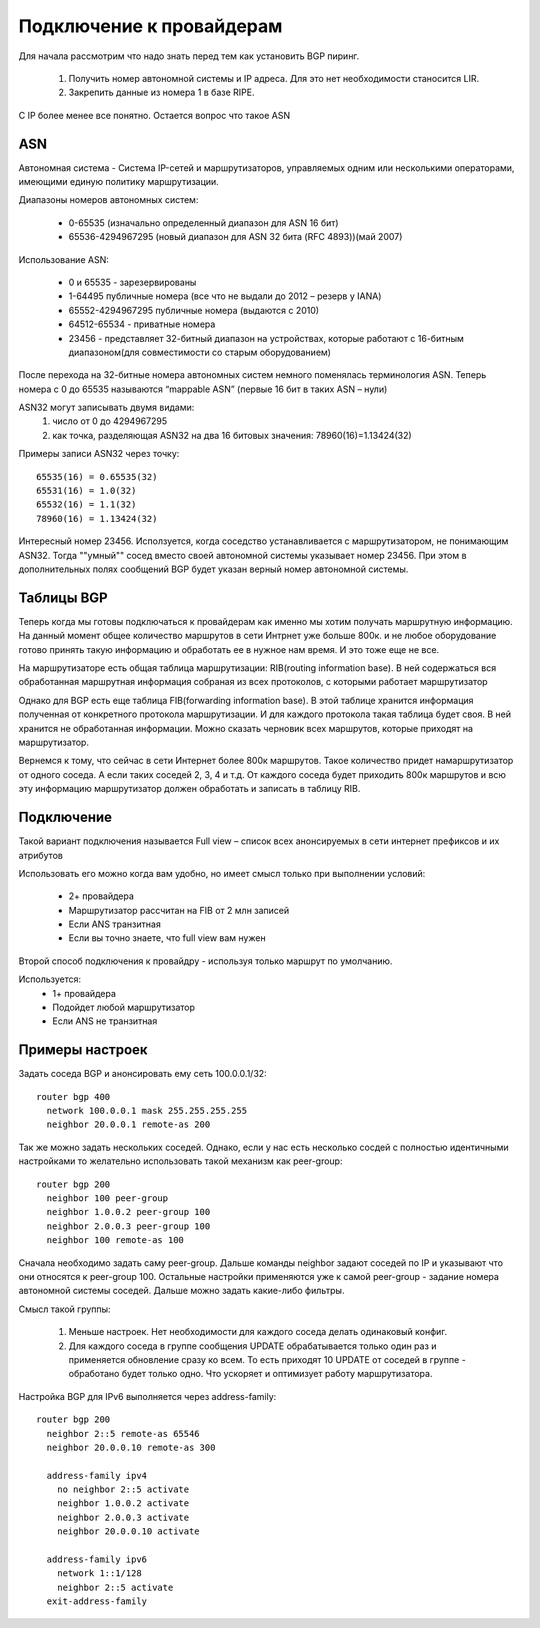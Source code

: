 Подключение к провайдерам
-------------------------

Для начала рассмотрим что надо знать перед тем как установить BGP пиринг.

  1. Получить номер автономной системы и IP адреса. Для это нет необходимости станосится LIR.
  2. Закрепить данные из номера 1 в базе RIPE.

C IP более менее все понятно. Остается вопрос что такое ASN

ASN
~~~

Автономная система - Система IP-сетей и маршрутизаторов, управляемых одним или несколькими операторами, имеющими единую политику маршрутизации.

Диапазоны номеров автономных систем:

  * 0-65535 (изначально определенный диапазон для ASN 16 бит)
  * 65536-4294967295 (новый диапазон для ASN 32 бита (RFC 4893))(май 2007)

Использование ASN:

  * 0 и 65535  - зарезервированы
  * 1-64495 публичные номера (все что не выдали до 2012 – резерв у IANA)
  * 65552-4294967295 публичные номера (выдаются с 2010)
  * 64512-65534 - приватные номера
  * 23456 - представляет 32-битный диапазон на устройствах, которые работают с 16-битным диапазоном(для совместимости со старым оборудованием)

После перехода на 32-битные номера автономных систем немного поменялась терминология ASN. Теперь номера с 0 до 65535 называются “mappable ASN” (первые 16 бит в таких ASN – нули)

ASN32 могут записывать двумя видами:
  1. число от 0 до 4294967295
  2. как точка, разделяющая ASN32 на два 16 битовых значения: 78960(16)=1.13424(32)

Примеры записи ASN32 через точку:

::

   65535(16) = 0.65535(32)
   65531(16) = 1.0(32)
   65532(16) = 1.1(32)
   78960(16) = 1.13424(32)


Интересный номер 23456. Исползуется, когда соседство устанавливается с маршрутизатором, не понимающим ASN32. Тогда ""умный"" сосед вместо своей автономной системы указывает номер 23456. При этом
в дополнительных полях сообщений BGP будет указан верный номер автономной системы.

Таблицы BGP
~~~~~~~~~~~

Теперь когда мы готовы подключаться к провайдерам как именно мы хотим получать маршрутную информацию. На данный момент общее количество маршрутов в сети Интрнет уже больше 800к. и не любое оборудование готово принять такую
информацию и обработать ее в нужное нам время. И это тоже еще не все.

На маршрутизаторе есть общая таблица маршрутизации: RIB(routing information base). В ней содержаться вся обработанная маршрутная информация собраная из всех протоколов, с которыми работает маршрутизатор

Однако для BGP есть еще таблица FIB(forwarding information base). В этой таблице хранится информация полученная от конкретного протокола маршрутизации. И для каждого протокола такая таблица будет своя.
В ней хранится не обработанная информации. Можно сказать черновик всех маршрутов, которые приходят на маршрутизатор.

Вернемся к тому, что сейчас в сети Интернет более 800к маршрутов. Такое количество придет намаршрутизатор от одного соседа. А если таких соседей 2, 3, 4 и т.д. От каждого соседа будет приходить
800к маршрутов и всю эту информацию маршрутизатор должен обработать и записать в таблицу RIB.

Подключение
~~~~~~~~~~~

Такой вариант подключения называется Full view – список всех анонсируемых в сети интернет префиксов и их атрибутов

Использовать его можно когда вам удобно, но имеет смысл только при выполнении условий:

  * 2+ провайдера
  * Маршрутизатор рассчитан на FIB от 2 млн записей
  * Если ANS транзитная
  * Если вы точно знаете, что full view вам нужен

Второй способ подключения к провайдру - используя только маршрут по умолчанию.

Используется:
  * 1+ провайдера
  * Подойдет любой маршрутизатор
  * Если ANS не транзитная

Примеры настроек
~~~~~~~~~~~~~~~~

Задать соседа BGP и анонсировать ему сеть 100.0.0.1/32:

::

  router bgp 400
    network 100.0.0.1 mask 255.255.255.255
    neighbor 20.0.0.1 remote-as 200

Так же можно задать нескольких соседей. Однако, если у нас есть несколько сосдей с полностью идентичными настройками то желательно использовать такой механизм как peer-group:

::

  router bgp 200
    neighbor 100 peer-group
    neighbor 1.0.0.2 peer-group 100
    neighbor 2.0.0.3 peer-group 100
    neighbor 100 remote-as 100

Сначала необходимо задать саму peer-group. Дальше команды neighbor задают соседей по IP и указывают что они относятся к peer-group 100. Остальные настройки применяются уже к самой peer-group -
задание номера автономной системы соседей. Дальше можно задать какие-либо фильтры.

Смысл такой группы:

  1. Меньше настроек. Нет необходимости для каждого соседа делать одинаковый конфиг.
  2. Для каждого соседа в группе сообщения UPDATE обрабатывается только один раз и применяется обновление сразу ко всем. То есть приходят 10 UPDATE от соседей в группе - обработано будет только одно. Что ускоряет и оптимизует работу маршрутизатора.


Настройка BGP для IPv6 выполняется через address-family:

::

  router bgp 200
    neighbor 2::5 remote-as 65546
    neighbor 20.0.0.10 remote-as 300

    address-family ipv4
      no neighbor 2::5 activate
      neighbor 1.0.0.2 activate
      neighbor 2.0.0.3 activate
      neighbor 20.0.0.10 activate

    address-family ipv6
      network 1::1/128
      neighbor 2::5 activate
    exit-address-family




